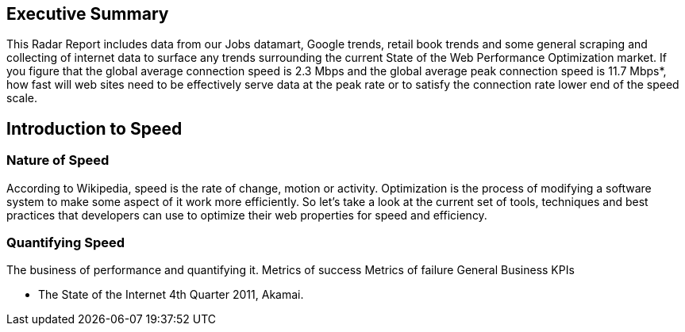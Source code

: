 Executive Summary
-----------------
This Radar Report includes data from our Jobs datamart, Google trends, retail book trends and some general scraping and collecting of internet data to surface any trends surrounding the current State of the Web Performance Optimization market. If you figure that the global average connection speed is 2.3 Mbps and the global average peak connection speed is 11.7 Mbps*, how fast will web sites need to be effectively serve data at the peak rate or to satisfy the connection rate lower end of the speed scale. 




Introduction to Speed
---------------------

Nature of Speed
~~~~~~~~~~~~~~~

According to Wikipedia, speed is the rate of change, motion or activity. Optimization is the process of modifying a software system to make some aspect of it work more efficiently.  So let's take a look at the current set of tools, techniques and best practices that developers can use to optimize their web properties for speed and efficiency.  

Quantifying Speed
~~~~~~~~~~~~~~~~~


The business of performance and quantifying it.
	Metrics of success
	Metrics of failure
	General Business KPIs



* The State of the Internet 4th Quarter 2011, Akamai.